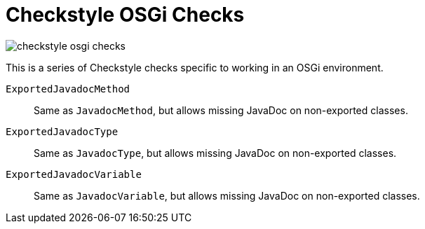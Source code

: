 = Checkstyle OSGi Checks

image::https://travis-ci.org/Adobe-Consulting-Services/checkstyle-osgi-checks.png[]

This is a series of Checkstyle checks specific to working in an OSGi environment.

`ExportedJavadocMethod`::
Same as `JavadocMethod`, but allows missing JavaDoc on non-exported classes.

`ExportedJavadocType`::
Same as `JavadocType`, but allows missing JavaDoc on non-exported classes.

`ExportedJavadocVariable`::
Same as `JavadocVariable`, but allows missing JavaDoc on non-exported classes.
